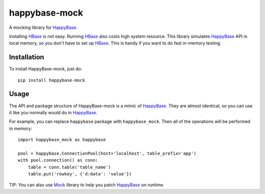 happybase-mock
==============

A mocking library for HappyBase_.

Installing HBase_ is not easy. Running HBase_ also costs high system resource.
This library simulates HappyBase_ API in local memory, so you don't have to
set up HBase_. This is handy if you want to do fast in-memory testing.


Installation
------------

To install HappyBase-mock, just do::

    pip install happybase-mock


Usage
-----

The API and package structure of HappyBase-mock is a mimic of HappyBase_. They
are almost identical, so you can use it like you normally would do in
HappyBase_.

For example, you can replace ``happybase`` package with ``happybase_mock``.
Then all of the operations will be performed in memory::

    import happybase_mock as happybase

    pool = happybase.ConnectionPool(host='localhost', table_prefix='app')
    with pool.connection() as conn:
        table = conn.table('table_name')
        table.put('rowkey', {'d:data': 'value'})

TIP: You can also use Mock_ library to help you patch HappyBase_ on runtime.


.. _HappyBase: https://github.com/wbolster/happybase
.. _HBase: http://hbase.apache.org/
.. _Mock: http://www.voidspace.org.uk/python/mock/
